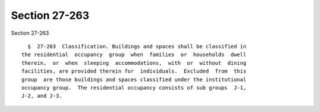 Section 27-263
==============

Section 27-263 ::    
        
     
        §  27-263  Classification. Buildings and spaces shall be classified in
      the residential  occupancy  group  when  families  or  households  dwell
      therein,  or  when  sleeping  accommodations,  with  or  without  dining
      facilities, are provided therein for  individuals.  Excluded  from  this
      group  are those buildings and spaces classified under the institutional
      occupancy group.  The residential occupancy consists of sub groups  J-1,
      J-2, and J-3.
    
    
    
    
    
    
    